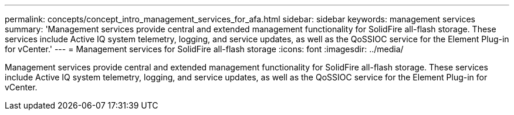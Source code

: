 ---
permalink: concepts/concept_intro_management_services_for_afa.html
sidebar: sidebar
keywords: management services
summary: 'Management services provide central and extended management functionality for SolidFire all-flash storage. These services include Active IQ system telemetry, logging, and service updates, as well as the QoSSIOC service for the Element Plug-in for vCenter.'
---
= Management services for SolidFire all-flash storage
:icons: font
:imagesdir: ../media/

[.lead]
Management services provide central and extended management functionality for SolidFire all-flash storage. These services include Active IQ system telemetry, logging, and service updates, as well as the QoSSIOC service for the Element Plug-in for vCenter.
